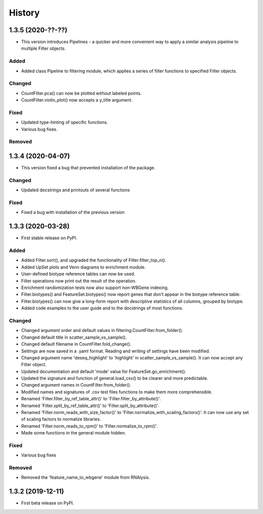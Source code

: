 =======
History
=======

1.3.5 (2020-??-??)
------------------
* This version introduces Pipelines - a quicker and more convenient way to apply a similar analysis pipeline to multiple Filter objects.

Added
******
* Added class Pipeline to filtering module, which applies a series of filter functions to specified Filter objects.


Changed
*******
* CountFilter.pca() can now be plotted without labeled points.
* CountFilter.violin_plot() now accepts a y_title argument.


Fixed
******
* Updated type-hinting of specific functions.
* Various bug fixes.


Removed
********






1.3.4 (2020-04-07)
------------------
* This version fixed a bug that prevented installation of the package.


Changed
*******
* Updated docstrings and printouts of several functions


Fixed
******
* Fixed a bug with installation of the previous version






1.3.3 (2020-03-28)
------------------
* First stable release on PyPI.


Added
******
* Added Filter.sort(), and upgraded the functionality of Filter.filter_top_n().
* Added UpSet plots and Venn diagrams to enrichment module.
* User-defined biotype reference tables can now be used.
* Filter operations now print out the result of the operation.
* Enrichment randomization tests now also support non-WBGene indexing.
* Filter.biotypes() and FeatureSet.biotypes() now report genes that don't appear in the biotype reference table.
* Filter.biotypes() can now give a long-form report with descriptive statistics of all columns, grouped by biotype.
* Added code examples to the user guide and to the docstrings of most functions.


Changed
*******
* Changed argument order and default values in filtering.CountFilter.from_folder().
* Changed default title in scatter_sample_vs_sample().
* Changed default filename in CountFilter.fold_change().
* Settings are now saved in a .yaml format. Reading and writing of settings have been modified.
* Changed argument name 'deseq_highlight' to 'highlight' in scatter_sample_vs_sample(). It can now accept any Filter object.
* Updated documentation and default 'mode' value for FeatureSet.go_enrichment().
* Updated the signature and function of general.load_csv() to be clearer and more predictable.
* Changed argument names in CountFilter.from_folder().
* Modified names and signatures of .csv test files functions to make them more comprehensible.
* Renamed 'Filter.filter_by_ref_table_attr()' to 'Filter.filter_by_attribute()'.
* Renamed 'Filter.split_by_ref_table_attr()' to 'Filter.split_by_attribute()'.
* Renamed 'Filter.norm_reads_with_size_factor()' to 'Filter.normalize_with_scaling_factors()'. It can now use any set of scaling factors to normalize libraries.
* Renamed 'Filter.norm_reads_to_rpm()' to 'Filter.normalize_to_rpm()'.
* Made some functions in the general module hidden.


Fixed
******
* Various bug fixes


Removed
********
* Removed the 'feature_name_to_wbgene' module from RNAlysis.






1.3.2 (2019-12-11)
------------------

* First beta release on PyPI.

